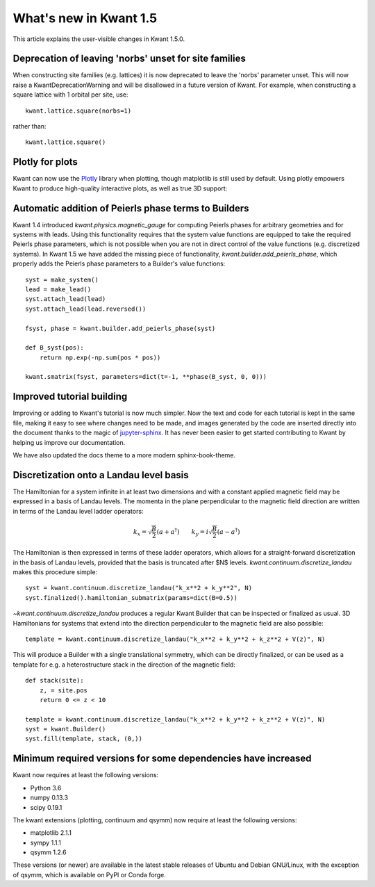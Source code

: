 What's new in Kwant 1.5
=======================

This article explains the user-visible changes in Kwant 1.5.0.

Deprecation of leaving 'norbs' unset for site families
------------------------------------------------------
When constructing site families (e.g. lattices) it is now deprecated to
leave the 'norbs' parameter unset. This will now raise a
KwantDeprecationWarning and will be disallowed in a future version of
Kwant. For example, when constructing a square lattice with 1 orbital
per site, use::

    kwant.lattice.square(norbs=1)

rather than::

    kwant.lattice.square()


Plotly for plots
----------------
Kwant can now use the `Plotly <https://plot.ly/>`_ library when plotting,
though matplotlib is still used by default. Using plotly empowers Kwant
to produce high-quality interactive plots, as well as true 3D support:

.. jupyter-execute::
    :hide-code:

    import kwant
    import kwant.plotter

.. jupyter-execute::

    lat = kwant.lattice.cubic(norbs=1)
    syst = kwant.Builder()

    def disk(r):
        x, y, z = r
        return -2 <= z < 2 and 10**2 < x**2 + y**2 < 20**2

    syst[lat.shape(disk, (15, 0, 0))] = 4

    kwant.plotter.set_engine("plotly")
    kwant.plot(syst);


Automatic addition of Peierls phase terms to Builders
-----------------------------------------------------
Kwant 1.4 introduced `kwant.physics.magnetic_gauge` for computing Peierls
phases for arbitrary geometries and for systems with leads. Using this
functionality requires that the system value functions are equipped to
take the required Peierls phase parameters, which is not possible when
you are not in direct control of the value functions (e.g. discretized
systems). In Kwant 1.5 we have added the missing piece of functionality,
`kwant.builder.add_peierls_phase`, which properly adds the Peierls phase
parameters to a Builder's value functions::

    syst = make_system()
    lead = make_lead()
    syst.attach_lead(lead)
    syst.attach_lead(lead.reversed())

    fsyst, phase = kwant.builder.add_peierls_phase(syst)

    def B_syst(pos):
        return np.exp(-np.sum(pos * pos))

    kwant.smatrix(fsyst, parameters=dict(t=-1, **phase(B_syst, 0, 0)))


Improved tutorial building
--------------------------
Improving or adding to Kwant's tutorial is now much simpler. Now
the text and code for each tutorial is kept in the same file, making
it easy to see where changes need to be made, and images generated by
the code are inserted directly into the document thanks to the magic of
`jupyter-sphinx <https://github.com/jupyter/jupyter-sphinx/>`_.
It has never been easier to get started contributing to Kwant by
helping us improve our documentation.

We have also updated the docs theme to a more modern sphinx-book-theme.

Discretization onto a Landau level basis
----------------------------------------
The Hamiltonian for a system infinite in at least two dimensions and with
a constant applied magnetic field may be expressed in a basis of Landau levels.
The momenta in the plane perpendicular to the magnetic field direction are
written in terms of the Landau level ladder operators:

.. math::
    k_x = \sqrt{\frac{B}{2}} (a + a^\dagger) \quad\quad
    k_y = i \sqrt{\frac{B}{2}} (a - a^\dagger)

The Hamiltonian is then expressed in terms of these ladder operators, which
allows for a straight-forward discretization in the basis of Landau levels,
provided that the basis is truncated after $N$ levels.
`kwant.continuum.discretize_landau` makes this procedure simple::

    syst = kwant.continuum.discretize_landau("k_x**2 + k_y**2", N)
    syst.finalized().hamiltonian_submatrix(params=dict(B=0.5))

`~kwant.continuum.discretize_landau` produces a regular Kwant Builder that
can be inspected or finalized as usual. 3D Hamiltonians for systems that
extend into the direction perpendicular to the magnetic field are also
possible::

    template = kwant.continuum.discretize_landau("k_x**2 + k_y**2 + k_z**2 + V(z)", N)

This will produce a Builder with a single translational symmetry, which can be
directly finalized, or can be used as a template for e.g. a heterostructure stack
in the direction of the magnetic field::

    def stack(site):
        z, = site.pos
        return 0 <= z < 10

    template = kwant.continuum.discretize_landau("k_x**2 + k_y**2 + k_z**2 + V(z)", N)
    syst = kwant.Builder()
    syst.fill(template, stack, (0,))


Minimum required versions for some dependencies have increased
--------------------------------------------------------------
Kwant now requires at least the following versions:

+ Python 3.6
+ numpy 0.13.3
+ scipy 0.19.1

The kwant extensions (plotting, continuum and qsymm) now require at
least the following versions:

+ matplotlib 2.1.1
+ sympy 1.1.1
+ qsymm 1.2.6

These versions (or newer) are available in the latest stable releases
of Ubuntu and Debian GNU/Linux, with the exception of qsymm, which is
available on PyPI or Conda forge.
